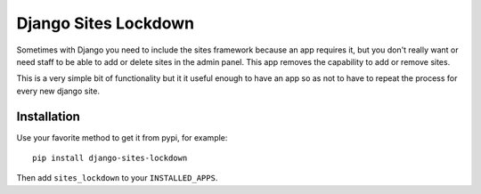=====================
Django Sites Lockdown
=====================

Sometimes with Django you need to include the sites framework because an app
requires it, but you don't really want or need staff to be able to add or
delete sites in the admin panel. This app removes the capability to add or
remove sites.

This is a very simple bit of functionality but it it useful enough to have an
app so as not to have to repeat the process for every new django site.

Installation
============

Use your favorite method to get it from pypi, for example:

::

    pip install django-sites-lockdown

Then add ``sites_lockdown`` to your ``INSTALLED_APPS``.
